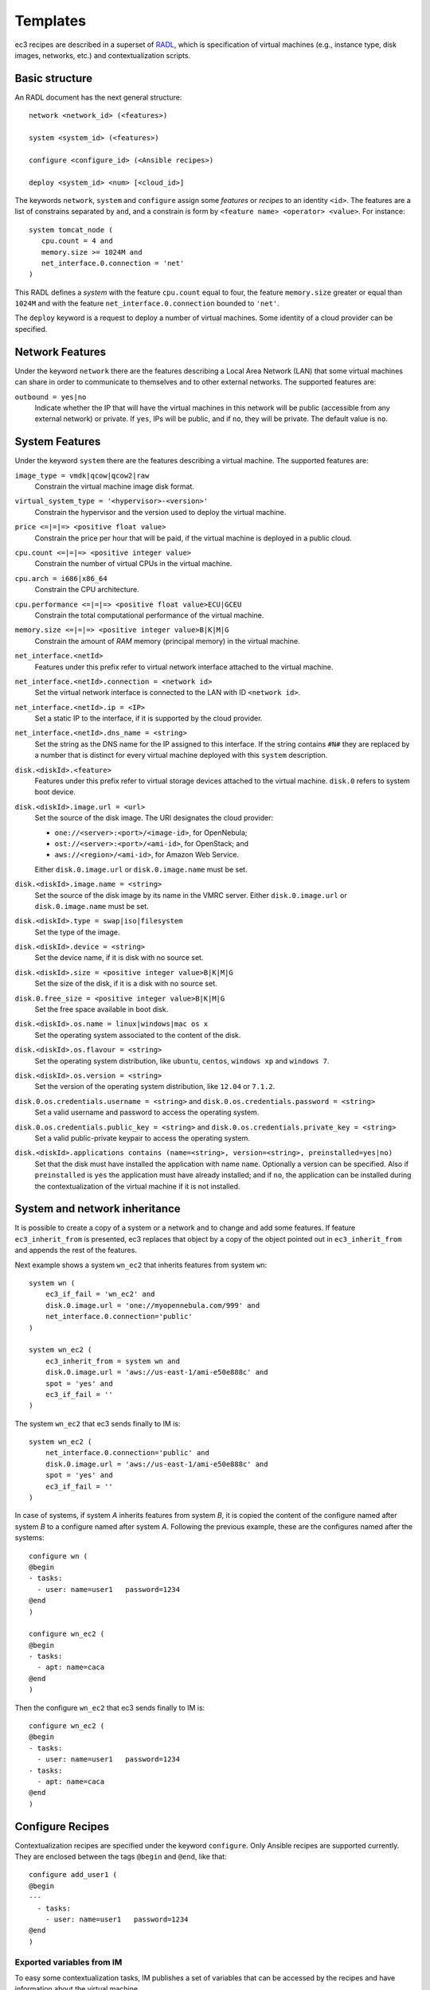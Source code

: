 
.. _templates:

Templates
=========

ec3 recipes are described in a superset of `RADL`_, which is specification of virtual
machines (e.g., instance type, disk images, networks, etc.) and contextualization
scripts.

Basic structure
---------------

An RADL document has the next general structure::

   network <network_id> (<features>)

   system <system_id> (<features>)

   configure <configure_id> (<Ansible recipes>)

   deploy <system_id> <num> [<cloud_id>] 

The keywords ``network``, ``system`` and ``configure`` assign some *features*
or *recipes* to an identity ``<id>``. The features are a list of constrains
separated by ``and``, and a constrain is form by
``<feature name> <operator> <value>``. For instance::

   system tomcat_node (
      cpu.count = 4 and
      memory.size >= 1024M and
      net_interface.0.connection = 'net'
   )

This RADL defines a *system* with the feature ``cpu.count`` equal to four, the feature
``memory.size`` greater or equal than ``1024M`` and with the feature
``net_interface.0.connection`` bounded to ``'net'``.

The ``deploy`` keyword is a request to deploy a number of virtual machines.
Some identity of a cloud provider can be specified.

Network Features
----------------

Under the keyword ``network`` there are the features describing a Local Area
Network (LAN) that some virtual machines can share in order to communicate
to themselves and to other external networks.
The supported features are:

``outbound = yes|no``
   Indicate whether the IP that will have the virtual machines in this network
   will be public (accessible from any external network) or private.
   If ``yes``, IPs will be public, and if ``no``, they will be private.
   The default value is ``no``.


System Features
---------------

Under the keyword ``system`` there are the features describing a virtual
machine.  The supported features are:

``image_type = vmdk|qcow|qcow2|raw``
   Constrain the virtual machine image disk format.

``virtual_system_type = '<hypervisor>-<version>'``
   Constrain the hypervisor and the version used to deploy the virtual machine.

``price <=|=|=> <positive float value>``
   Constrain the price per hour that will be paid, if the virtual machine is
   deployed in a public cloud.

``cpu.count <=|=|=> <positive integer value>``
   Constrain the number of virtual CPUs in the virtual machine.

``cpu.arch = i686|x86_64``
   Constrain the CPU architecture.

``cpu.performance <=|=|=> <positive float value>ECU|GCEU``
   Constrain the total computational performance of the virtual machine.

``memory.size <=|=|=> <positive integer value>B|K|M|G``
   Constrain the amount of *RAM* memory (principal memory) in the virtual
   machine.

``net_interface.<netId>``
   Features under this prefix refer to virtual network interface attached to
   the virtual machine.

``net_interface.<netId>.connection = <network id>``
   Set the virtual network interface is connected to the LAN with ID
   ``<network id>``.

``net_interface.<netId>.ip = <IP>``
   Set a static IP to the interface, if it is supported by the cloud provider.

``net_interface.<netId>.dns_name = <string>``
   Set the string as the DNS name for the IP assigned to this interface. If the
   string contains ``#N#`` they are replaced by a number that is distinct for
   every virtual machine deployed with this ``system`` description.

``disk.<diskId>.<feature>``
   Features under this prefix refer to virtual storage devices attached to
   the virtual machine. ``disk.0`` refers to system boot device.

``disk.<diskId>.image.url = <url>``
   Set the source of the disk image. The URI designates the cloud provider:

   * ``one://<server>:<port>/<image-id>``, for OpenNebula;
   * ``ost://<server>:<port>/<ami-id>``, for OpenStack; and
   * ``aws://<region>/<ami-id>``, for Amazon Web Service.

   Either ``disk.0.image.url`` or ``disk.0.image.name`` must be set.

``disk.<diskId>.image.name = <string>``
   Set the source of the disk image by its name in the VMRC server.
   Either ``disk.0.image.url`` or ``disk.0.image.name`` must be set.

``disk.<diskId>.type = swap|iso|filesystem``
   Set the type of the image.

``disk.<diskId>.device = <string>``
   Set the device name, if it is disk with no source set.

``disk.<diskId>.size = <positive integer value>B|K|M|G``
   Set the size of the disk, if it is a disk with no source set.

``disk.0.free_size = <positive integer value>B|K|M|G``
   Set the free space available in boot disk.

``disk.<diskId>.os.name = linux|windows|mac os x``
   Set the operating system associated to the content of the disk.

``disk.<diskId>.os.flavour = <string>``
   Set the operating system distribution, like ``ubuntu``, ``centos``,
   ``windows xp`` and ``windows 7``.

``disk.<diskId>.os.version = <string>``
   Set the version of the operating system distribution, like ``12.04`` or
   ``7.1.2``.

``disk.0.os.credentials.username = <string>`` and ``disk.0.os.credentials.password = <string>``
   Set a valid username and password to access the operating system.

``disk.0.os.credentials.public_key = <string>`` and ``disk.0.os.credentials.private_key = <string>``
   Set a valid public-private keypair to access the operating system.

``disk.<diskId>.applications contains (name=<string>, version=<string>, preinstalled=yes|no)``
   Set that the disk must have installed the application with name ``name``.
   Optionally a version can be specified. Also if ``preinstalled`` is ``yes``
   the application must have already installed; and if ``no``, the application
   can be installed during the contextualization of the virtual machine if it
   is not installed.


System and network inheritance
------------------------------

It is possible to create a copy of a system or a network and to change and add some
features. If feature ``ec3_inherit_from`` is presented, ec3 replaces that object by a
copy of the object pointed out in ``ec3_inherit_from`` and appends the rest of the
features.

Next example shows a system ``wn_ec2`` that inherits features from system ``wn``::

    system wn (
        ec3_if_fail = 'wn_ec2' and
        disk.0.image.url = 'one://myopennebula.com/999' and
        net_interface.0.connection='public'
    )
    
    system wn_ec2 (
        ec3_inherit_from = system wn and
        disk.0.image.url = 'aws://us-east-1/ami-e50e888c' and
        spot = 'yes' and
        ec3_if_fail = ''
    )

The system ``wn_ec2`` that ec3 sends finally to IM is::

    system wn_ec2 (
        net_interface.0.connection='public' and
        disk.0.image.url = 'aws://us-east-1/ami-e50e888c' and
        spot = 'yes' and
        ec3_if_fail = ''
    )

In case of systems, if system *A* inherits features from system *B*, it is copied the
content of the configure named after system *B* to a configure named after system *A*.
Following the previous example, these are the configures named after the systems::

    configure wn (
    @begin
    - tasks:
      - user: name=user1   password=1234
    @end
    )

    configure wn_ec2 (
    @begin
    - tasks:
      - apt: name=caca
    @end
    )

Then the configure ``wn_ec2`` that ec3 sends finally to IM is::

    configure wn_ec2 (
    @begin
    - tasks:
      - user: name=user1   password=1234
    - tasks:
      - apt: name=caca
    @end
    )

Configure Recipes
-----------------

Contextualization recipes are specified under the keyword ``configure``.
Only Ansible recipes are supported currently. They are enclosed between the
tags ``@begin`` and ``@end``, like that::

   configure add_user1 (
   @begin
   ---
     - tasks:
       - user: name=user1   password=1234
   @end
   )

Exported variables from IM
^^^^^^^^^^^^^^^^^^^^^^^^^^

To easy some contextualization tasks, IM publishes a set of variables that 
can be accessed by the recipes and have information about the virtual machine.

``IM_NODE_HOSTNAME``
   Hostname of the virtual machine (without the domain).

``IM_NODE_DOMAIN``
   Domain name of the virtual machine.

``IM_NODE_FQDN``
   Complete FQDN of the virtual machine.

``IM_NODE_NUM``
   The value of the substitution ``#N#`` in the virtual machine.

``IM_MASTER_HOSTNAME``
   Hostname (without the domain) of the virtual machine doing the *master*
   role.

``IM_MASTER_DOMAIN``
   Domain name of the virtual machine doing the *master* role.

``IM_MASTER_FQDN``
   Complete FQDN of the virtual machine doing the *master* role.

Including a recipe from another
^^^^^^^^^^^^^^^^^^^^^^^^^^^^^^^

The next RADL defines two recipes and one of them (``add_user1``) is called by
the other (``add_torque``)::

   configure add_user1 (
   @begin
   ---
     - tasks:
       - user: name=user1   password=1234
   @end
   )

   configure add_torque (
   @begin
   ---
     - tasks:
       - include: add_user1.yml
       - yum: name=torque-client,torque-server state=installed
   @end
   )

Including file content
^^^^^^^^^^^^^^^^^^^^^^

If in a ``vars`` map a variable has a map with key ``ec3_file``, ec3 replaces the map by
the content of file in the value.

For instance, there is a file ``slurm.conf`` with content::

    ControlMachine=slurmserver
    AuthType=auth/munge
    CacheGroups=0

The next ansible recipe will copy the content of ``slurm.conf`` into
``/etc/slurm-llnl/slurm.conf``::

    configure front (
    @begin
      - vars:
          SLURM_CONF_FILE:
            ec3_file: slurm.conf
        tasks:
        - copy:
            dest: /etc/slurm-llnl/slurm.conf
            content: "{{SLURM_CONF_FILE}}"
    @end
    ) 

.. warning::
    Avoid to use variables with file content in compact expressions like this::

        - copy: dest=/etc/slurm-llnl/slurm.conf content={{SLURM_CONF_FILE}}

Include RADL content
^^^^^^^^^^^^^^^^^^^^

Maps with keys ``ec3_xpath`` and ``ec3_jpath`` are useful to refer RADL objects and
features from Ansible vars. The difference is that ``ec3_xpath`` prints the object in RADL
format as string, and ``ec3_jpath`` prints objects as YAML maps.  Both keys support the
next paths:

* ``/<class>/*``: refer to all objects with that ``<class>`` and its references; e.g.,
  ``/system/*`` and ``/network/*``.
* ``/<class>/<id>`` refer to an object of class ``<class>`` with id ``<id>``, including
  its references; e.g., ``/system/front``, ``/network/public``.
* ``/<class>/<id>/*`` refer to an object of class ``<class>`` with id ``<id>``, without
  references; e.g., ``/system/front/*``, ``/network/public/*``


Consider the next example::

    network public ( )

    system front (
        net_interface.0.connection = 'public' and
        net_interface.0.dns_name = 'slurmserver' and
        queue_system = 'slurm'
    )
    
    system wn (
      net_interface.0.connection='public'
    )
    
    configure slum_rocks (
    @begin
      - vars:
            JFRONT_AST:
                ec3_jpath: /system/front/*
            XFRONT:
                ec3_xpath: /system/front
        tasks:
        - copy: dest=/tmp/front.radl
          content: "{{XFRONT}}"
          when: JFRONT_AST.queue_system == "slurm"
    @end
    )

RADL configure ``slurm_rocks`` is transformed into::

    configure slum_rocks (
    @begin
    - vars:
        JFRONT_AST:
          class: system
          id: front
          net_interface.0.connection:
            class: network
            id: public
            reference: true
          net_interface.0.dns_name: slurmserver
          queue_system: slurm
        XFRONT: |
           network public ()
           system front (
              net_interface.0.connection = 'public' and
              net_interface.0.dns_name = 'slurmserver' and
              queue_system = 'slurm'
           )
      tasks:
      - content: '{{XFRONT}}'
        copy: dest=/tmp/front.radl
        when: JFRONT_AST.queue_system == "slurm"
    @end
    )

.. _`CLUES`: http://www.grycap.upv.es/clues/
.. _`RADL`: http://www.grycap.upv.es/im/doc/radl.html
.. _`TORQUE`: http://www.adaptivecomputing.com/products/open-source/torque
.. _`MAUI`: http://www.adaptivecomputing.com/products/open-source/maui/
.. _`SLURM`: http://slurm.schedmd.com/
.. _`Scientific Linux`: https://www.scientificlinux.org/
.. _`Ubuntu`: http://www.ubuntu.com/
.. _`OpenNebula`: http://www.opennebula.org/
.. _`OpenStack`: http://www.openstack.org/
.. _`Amazon Web Services`: https://aws.amazon.com/
.. _`IM`: https://github.com/grycap/im
.. _`EC3 Command-line Interface`: https://github.com/grycap/ec3/blob/master/doc/build/md/ec3.rst#ec3-command-line-interface
.. _`Command templates`: https://github.com/grycap/ec3/blob/master/doc/build/md/ec3.rst#command-templates
.. _`Authorization file`: https://github.com/grycap/ec3/blob/master/doc/build/md/ec3.rst#authorization-file
.. _`Templates`: https://github.com/grycap/ec3/blob/master/doc/build/md/templates.rst#templates
